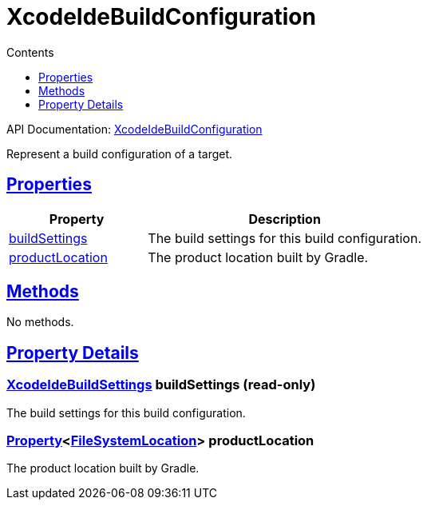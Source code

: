 :toc:
:toclevels: 1
:toc-title: Contents
:icons: font
:idprefix:
:jbake-status: published
:encoding: utf-8
:lang: en-US
:sectanchors: true
:sectlinks: true
:linkattrs: true
= XcodeIdeBuildConfiguration
:jbake-type: dsl_chapter
:jbake-tags: user manual, gradle plugin dsl, XcodeIdeBuildConfiguration
:jbake-description: Learn about the build language of the XcodeIdeBuildConfiguration type.
:jbake-category: Xcode IDE types

API Documentation: link:../javadoc/dev/nokee/ide/xcode/XcodeIdeBuildConfiguration.html[XcodeIdeBuildConfiguration]

Represent a build configuration of a target.



== Properties



[cols="1,2", options="header", width=100%]
|===
|Property
|Description


|link:#dev.nokee.ide.xcode.XcodeIdeBuildConfiguration:buildSettings[buildSettings]
|The build settings for this build configuration.

|link:#dev.nokee.ide.xcode.XcodeIdeBuildConfiguration:productLocation[productLocation]
|The product location built by Gradle.

|===




== Methods

No methods.




== Property Details


[[dev.nokee.ide.xcode.XcodeIdeBuildConfiguration:buildSettings]]
=== link:../javadoc/dev/nokee/ide/xcode/XcodeIdeBuildSettings.html[XcodeIdeBuildSettings] buildSettings (read-only)

The build settings for this build configuration.



[[dev.nokee.ide.xcode.XcodeIdeBuildConfiguration:productLocation]]
=== link:https://docs.gradle.org/6.2.1/javadoc/org/gradle/api/provider/Property.html[Property]<link:https://docs.gradle.org/6.2.1/javadoc/org/gradle/api/file/FileSystemLocation.html[FileSystemLocation]> productLocation 

The product location built by Gradle.









